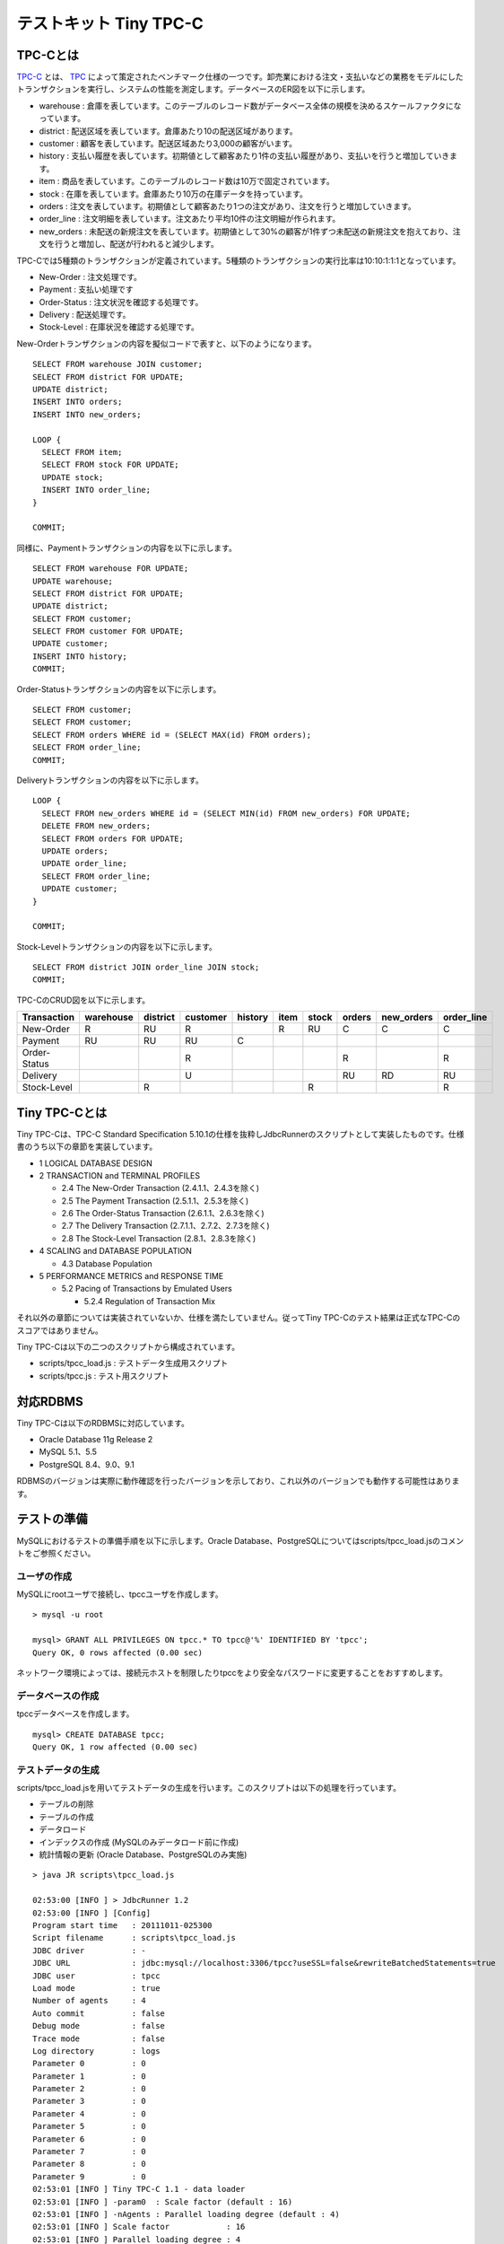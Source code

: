 テストキット Tiny TPC-C
=======================

TPC-Cとは
---------

`TPC-C <http://www.tpc.org/tpcc/>`_ とは、 `TPC <http://www.tpc.org/>`_ によって策定されたベンチマーク仕様の一つです。卸売業における注文・支払いなどの業務をモデルにしたトランザクションを実行し、システムの性能を測定します。データベースのER図を以下に示します。

.. image:: images/tpc-c.png

* warehouse : 倉庫を表しています。このテーブルのレコード数がデータベース全体の規模を決めるスケールファクタになっています。
* district : 配送区域を表しています。倉庫あたり10の配送区域があります。
* customer : 顧客を表しています。配送区域あたり3,000の顧客がいます。
* history : 支払い履歴を表しています。初期値として顧客あたり1件の支払い履歴があり、支払いを行うと増加していきます。
* item : 商品を表しています。このテーブルのレコード数は10万で固定されています。
* stock : 在庫を表しています。倉庫あたり10万の在庫データを持っています。
* orders : 注文を表しています。初期値として顧客あたり1つの注文があり、注文を行うと増加していきます。
* order_line : 注文明細を表しています。注文あたり平均10件の注文明細が作られます。
* new_orders : 未配送の新規注文を表しています。初期値として30%の顧客が1件ずつ未配送の新規注文を抱えており、注文を行うと増加し、配送が行われると減少します。

TPC-Cでは5種類のトランザクションが定義されています。5種類のトランザクションの実行比率は10:10:1:1:1となっています。

* New-Order : 注文処理です。
* Payment : 支払い処理です
* Order-Status : 注文状況を確認する処理です。
* Delivery : 配送処理です。
* Stock-Level : 在庫状況を確認する処理です。

New-Orderトランザクションの内容を擬似コードで表すと、以下のようになります。 ::

  SELECT FROM warehouse JOIN customer;
  SELECT FROM district FOR UPDATE;
  UPDATE district;
  INSERT INTO orders;
  INSERT INTO new_orders;
  
  LOOP {
    SELECT FROM item;
    SELECT FROM stock FOR UPDATE;
    UPDATE stock;
    INSERT INTO order_line;
  }
  
  COMMIT;

同様に、Paymentトランザクションの内容を以下に示します。 ::

  SELECT FROM warehouse FOR UPDATE;
  UPDATE warehouse;
  SELECT FROM district FOR UPDATE;
  UPDATE district;
  SELECT FROM customer;
  SELECT FROM customer FOR UPDATE;
  UPDATE customer;
  INSERT INTO history;
  COMMIT;

Order-Statusトランザクションの内容を以下に示します。 ::

  SELECT FROM customer;
  SELECT FROM customer;
  SELECT FROM orders WHERE id = (SELECT MAX(id) FROM orders);
  SELECT FROM order_line;
  COMMIT;

Deliveryトランザクションの内容を以下に示します。 ::

  LOOP {
    SELECT FROM new_orders WHERE id = (SELECT MIN(id) FROM new_orders) FOR UPDATE;
    DELETE FROM new_orders;
    SELECT FROM orders FOR UPDATE;
    UPDATE orders;
    UPDATE order_line;
    SELECT FROM order_line;
    UPDATE customer;
  }
  
  COMMIT;

Stock-Levelトランザクションの内容を以下に示します。 ::

  SELECT FROM district JOIN order_line JOIN stock;
  COMMIT;

TPC-CのCRUD図を以下に示します。

============ ========= ======== ======== ======= ==== ===== ====== ========== ==========
Transaction  warehouse district customer history item stock orders new_orders order_line
============ ========= ======== ======== ======= ==== ===== ====== ========== ==========
New-Order    R         RU       R                R    RU    C      C          C
Payment      RU        RU       RU       C
Order-Status                    R                           R                 R
Delivery                        U                           RU     RD         RU
Stock-Level            R                              R                       R
============ ========= ======== ======== ======= ==== ===== ====== ========== ==========

Tiny TPC-Cとは
--------------

Tiny TPC-Cは、TPC-C Standard Specification 5.10.1の仕様を抜粋しJdbcRunnerのスクリプトとして実装したものです。仕様書のうち以下の章節を実装しています。

* 1 LOGICAL DATABASE DESIGN
* 2 TRANSACTION and TERMINAL PROFILES
  
  * 2.4 The New-Order Transaction (2.4.1.1、2.4.3を除く)
  * 2.5 The Payment Transaction (2.5.1.1、2.5.3を除く)
  * 2.6 The Order-Status Transaction (2.6.1.1、2.6.3を除く)
  * 2.7 The Delivery Transaction (2.7.1.1、2.7.2、2.7.3を除く)
  * 2.8 The Stock-Level Transaction (2.8.1、2.8.3を除く)
  
* 4 SCALING and DATABASE POPULATION
  
  * 4.3 Database Population
  
* 5 PERFORMANCE METRICS and RESPONSE TIME
  
  * 5.2 Pacing of Transactions by Emulated Users
    
    * 5.2.4 Regulation of Transaction Mix

それ以外の章節については実装されていないか、仕様を満たしていません。従ってTiny TPC-Cのテスト結果は正式なTPC-Cのスコアではありません。

Tiny TPC-Cは以下の二つのスクリプトから構成されています。

* scripts/tpcc_load.js : テストデータ生成用スクリプト
* scripts/tpcc.js : テスト用スクリプト

対応RDBMS
---------

Tiny TPC-Cは以下のRDBMSに対応しています。

* Oracle Database 11g Release 2
* MySQL 5.1、5.5
* PostgreSQL 8.4、9.0、9.1

RDBMSのバージョンは実際に動作確認を行ったバージョンを示しており、これ以外のバージョンでも動作する可能性はあります。

テストの準備
------------

MySQLにおけるテストの準備手順を以下に示します。Oracle Database、PostgreSQLについてはscripts/tpcc_load.jsのコメントをご参照ください。

ユーザの作成
^^^^^^^^^^^^

MySQLにrootユーザで接続し、tpccユーザを作成します。 ::

  > mysql -u root
  
  mysql> GRANT ALL PRIVILEGES ON tpcc.* TO tpcc@'%' IDENTIFIED BY 'tpcc';
  Query OK, 0 rows affected (0.00 sec)

ネットワーク環境によっては、接続元ホストを制限したりtpccをより安全なパスワードに変更することをおすすめします。

データベースの作成
^^^^^^^^^^^^^^^^^^

tpccデータベースを作成します。 ::

  mysql> CREATE DATABASE tpcc;
  Query OK, 1 row affected (0.00 sec)

テストデータの生成
^^^^^^^^^^^^^^^^^^

scripts/tpcc_load.jsを用いてテストデータの生成を行います。このスクリプトは以下の処理を行っています。

* テーブルの削除
* テーブルの作成
* データロード
* インデックスの作成 (MySQLのみデータロード前に作成)
* 統計情報の更新 (Oracle Database、PostgreSQLのみ実施)

::

  > java JR scripts\tpcc_load.js
  
  02:53:00 [INFO ] > JdbcRunner 1.2
  02:53:00 [INFO ] [Config]
  Program start time   : 20111011-025300
  Script filename      : scripts\tpcc_load.js
  JDBC driver          : -
  JDBC URL             : jdbc:mysql://localhost:3306/tpcc?useSSL=false&rewriteBatchedStatements=true
  JDBC user            : tpcc
  Load mode            : true
  Number of agents     : 4
  Auto commit          : false
  Debug mode           : false
  Trace mode           : false
  Log directory        : logs
  Parameter 0          : 0
  Parameter 1          : 0
  Parameter 2          : 0
  Parameter 3          : 0
  Parameter 4          : 0
  Parameter 5          : 0
  Parameter 6          : 0
  Parameter 7          : 0
  Parameter 8          : 0
  Parameter 9          : 0
  02:53:01 [INFO ] Tiny TPC-C 1.1 - data loader
  02:53:01 [INFO ] -param0  : Scale factor (default : 16)
  02:53:01 [INFO ] -nAgents : Parallel loading degree (default : 4)
  02:53:01 [INFO ] Scale factor            : 16
  02:53:01 [INFO ] Parallel loading degree : 4
  02:53:01 [INFO ] Dropping tables ...
  02:53:01 [WARN ] JavaException: com.mysql.jdbc.exceptions.jdbc4.MySQLSyntaxErrorException: Unknown table 'order_line'
  02:53:01 [WARN ] JavaException: com.mysql.jdbc.exceptions.jdbc4.MySQLSyntaxErrorException: Unknown table 'new_orders'
  02:53:01 [WARN ] JavaException: com.mysql.jdbc.exceptions.jdbc4.MySQLSyntaxErrorException: Unknown table 'orders'
  02:53:01 [WARN ] JavaException: com.mysql.jdbc.exceptions.jdbc4.MySQLSyntaxErrorException: Unknown table 'stock'
  02:53:01 [WARN ] JavaException: com.mysql.jdbc.exceptions.jdbc4.MySQLSyntaxErrorException: Unknown table 'item'
  02:53:01 [WARN ] JavaException: com.mysql.jdbc.exceptions.jdbc4.MySQLSyntaxErrorException: Unknown table 'history'
  02:53:01 [WARN ] JavaException: com.mysql.jdbc.exceptions.jdbc4.MySQLSyntaxErrorException: Unknown table 'customer'
  02:53:01 [WARN ] JavaException: com.mysql.jdbc.exceptions.jdbc4.MySQLSyntaxErrorException: Unknown table 'district'
  02:53:01 [WARN ] JavaException: com.mysql.jdbc.exceptions.jdbc4.MySQLSyntaxErrorException: Unknown table 'warehouse'
  02:53:01 [INFO ] Creating tables ...
  02:53:01 [INFO ] Loading item ...
  02:53:02 [INFO ] item : 10000 / 100000
  02:53:03 [INFO ] item : 20000 / 100000
  02:53:03 [INFO ] item : 30000 / 100000
  02:53:04 [INFO ] item : 40000 / 100000
  02:53:05 [INFO ] item : 50000 / 100000
  02:53:05 [INFO ] item : 60000 / 100000
  02:53:06 [INFO ] item : 70000 / 100000
  02:53:07 [INFO ] item : 80000 / 100000
  02:53:07 [INFO ] item : 90000 / 100000
  02:53:08 [INFO ] item : 100000 / 100000
  02:53:08 [INFO ] Loading warehouse id 1 by agent 3 ...
  02:53:08 [INFO ] [Agent 3] Loading warehouse ...
  02:53:08 [INFO ] Loading warehouse id 2 by agent 1 ...
  02:53:08 [INFO ] [Agent 1] Loading warehouse ...
  02:53:08 [INFO ] Loading warehouse id 3 by agent 2 ...
  02:53:08 [INFO ] [Agent 2] Loading warehouse ...
  02:53:08 [INFO ] [Agent 1] Loading district ...
  02:53:08 [INFO ] [Agent 2] Loading district ...
  02:53:08 [INFO ] Loading warehouse id 4 by agent 0 ...
  02:53:08 [INFO ] [Agent 0] Loading warehouse ...
  02:53:08 [INFO ] [Agent 0] Loading district ...
  02:53:08 [INFO ] [Agent 3] Loading district ...
  02:53:08 [INFO ] [Agent 3] Loading customer and history ...
  02:53:08 [INFO ] [Agent 0] Loading customer and history ...
  02:53:08 [INFO ] [Agent 2] Loading customer and history ...
  02:53:08 [INFO ] [Agent 1] Loading customer and history ...
  02:53:21 [INFO ] [Agent 1] customer : 10000 / 30000
  02:53:21 [INFO ] [Agent 3] customer : 10000 / 30000
  02:53:22 [INFO ] [Agent 0] customer : 10000 / 30000
  02:53:23 [INFO ] [Agent 2] customer : 10000 / 30000
  ...
  03:12:22 [INFO ] [Agent 3] orders : 30000 / 30000
  03:12:33 [INFO ] [Agent 2] orders : 30000 / 30000
  03:12:34 [INFO ] [Agent 0] orders : 30000 / 30000
  03:12:38 [INFO ] [Agent 1] orders : 30000 / 30000
  03:12:38 [INFO ] Completed.
  03:12:38 [INFO ] < JdbcRunner SUCCESS

「Unknown table 'order_line'」などの警告は、存在しないテーブルを削除しようとして出力されるものです。無視して構いません。

-param0を指定することによって、スケールファクタを変更することが可能です。スケールファクタ1あたりwarehouseテーブルが1レコード増加し、その他のテーブルもレコード数が以下のように増加します。デフォルトのスケールファクタは16です。

========== ======================
Table      Records
========== ======================
warehouse  sf x 1
district   sf x 10
customer   sf x 30,000
history    sf x 30,000
item       100,000
stock      sf x 100,000
orders     sf x 30,000
new_orders sf x 9,000
order_line sf x 300,000 (approx.)
========== ======================

-nAgentsを指定することによって、ロードの並列度を変更することが可能です。RDBMSがCPUスケーラビリティに優れておりクアッドコアなどCPUコア数の多い環境では、並列度を上げることでロード時間を短縮することができます。デフォルトの並列度は4です。 ::

  > java JR scripts\tpcc_load.js -nAgents 8 -param0 100


テストの実行
------------

scripts/tpcc.jsを用いてテストを実行します。JdbcRunnerを動作させるマシンは、テスト対象のマシンとは別に用意することを強くおすすめします。

Oracle Java SE/OpenJDKを利用する際は、Server VMを用いることをおすすめします。詳細は `JDK 6 仮想マシン (VM) 関連 API & 開発者ガイド <http://java.sun.com/javase/ja/6/docs/ja/technotes/guides/vm/index.html>`_ をご参照ください。 ::

  > java -server JR scripts\tpcc.js -jdbcUrl jdbc:mysql://server/tpcc?useSSL=false
  
  03:14:51 [INFO ] > JdbcRunner 1.2
  03:14:51 [INFO ] [Config]
  Program start time   : 20111011-031451
  Script filename      : scripts\tpcc.js
  JDBC driver          : -
  JDBC URL             : jdbc:mysql://server/tpcc?useSSL=false
  JDBC user            : tpcc
  Warmup time          : 300 sec
  Measurement time     : 900 sec
  Number of tx types   : 5
  Number of agents     : 16
  Connection pool size : 16
  Statement cache size : 40
  Auto commit          : false
  Sleep time           : 0,0,0,0,0 msec
  Throttle             : - tps (total)
  Debug mode           : false
  Trace mode           : false
  Log directory        : logs
  Parameter 0          : 0
  Parameter 1          : 0
  Parameter 2          : 0
  Parameter 3          : 0
  Parameter 4          : 0
  Parameter 5          : 0
  Parameter 6          : 0
  Parameter 7          : 0
  Parameter 8          : 0
  Parameter 9          : 0
  03:14:53 [INFO ] Tiny TPC-C 1.1
  03:14:53 [INFO ] Scale factor : 16
  03:14:53 [INFO ] tx0 : New-Order transaction
  03:14:53 [INFO ] tx1 : Payment transaction
  03:14:53 [INFO ] tx2 : Order-Status transaction
  03:14:53 [INFO ] tx3 : Delivery transaction
  03:14:53 [INFO ] tx4 : Stock-Level transaction
  03:14:54 [INFO ] [Warmup] -299 sec, 29,51,7,2,4 tps, (29,51,7,2,4 tx)
  03:14:55 [INFO ] [Warmup] -298 sec, 25,21,2,4,2 tps, (54,72,9,6,6 tx)
  03:14:56 [INFO ] [Warmup] -297 sec, 77,64,7,7,6 tps, (131,136,16,13,12 tx)
  03:14:57 [INFO ] [Warmup] -296 sec, 81,87,7,5,7 tps, (212,223,23,18,19 tx)
  03:14:58 [INFO ] [Warmup] -295 sec, 102,86,10,12,13 tps, (314,309,33,30,32 tx)
  ...
  03:34:49 [INFO ] [Progress] 896 sec, 59,70,5,9,8 tps, 57542,57533,5755,5753,5754 tx
  03:34:50 [INFO ] [Progress] 897 sec, 65,65,4,8,5 tps, 57607,57598,5759,5761,5759 tx
  03:34:51 [INFO ] [Progress] 898 sec, 55,75,7,5,9 tps, 57662,57673,5766,5766,5768 tx
  03:34:52 [INFO ] [Progress] 899 sec, 54,47,10,5,4 tps, 57716,57720,5776,5771,5772 tx
  03:34:53 [INFO ] [Progress] 900 sec, 75,57,5,4,6 tps, 57791,57777,5781,5775,5778 tx
  03:34:53 [INFO ] [Total tx count] 57791,57777,5781,5775,5778 tx
  03:34:53 [INFO ] [Throughput] 64.2,64.2,6.4,6.4,6.4 tps
  03:34:53 [INFO ] [Response time (minimum)] 7,7,6,95,4 msec
  03:34:53 [INFO ] [Response time (50%tile)] 134,22,45,220,263 msec
  03:34:53 [INFO ] [Response time (90%tile)] 220,86,94,551,419 msec
  03:34:53 [INFO ] [Response time (95%tile)] 249,107,107,629,488 msec
  03:34:53 [INFO ] [Response time (99%tile)] 516,192,146,841,783 msec
  03:34:53 [INFO ] [Response time (maximum)] 1277,839,703,1359,1144 msec
  03:34:54 [INFO ] < JdbcRunner SUCCESS

TPC-Cには5種類のトランザクションが定義されていることから、Tiny TPC-Cではそれぞれを別のトランザクションとして集計しています。スループット、レスポンスタイムの出力はそれぞれ左からNew-Order、Payment、Order-Status、Delivery、Stock-Levelトランザクションのものを表しています。

TPC-CのスコアにはNew-Orderトランザクションの1分あたりの実行回数を用います。上記の例では15分間で57,791txですから、スコアは3,852.7tpmとなります。

